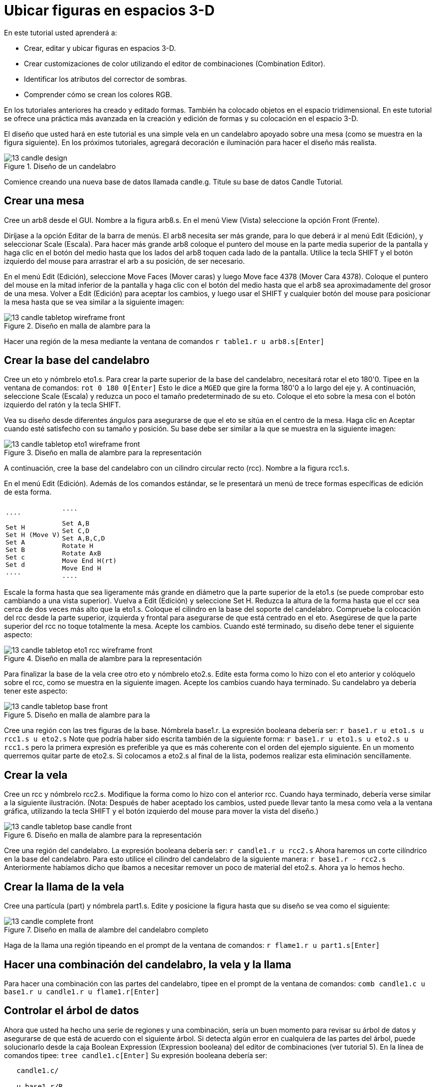 = Ubicar figuras en espacios 3-D

En este tutorial usted aprenderá a: 

* Crear, editar y ubicar figuras en espacios 3-D.
* Crear customizaciones de color utilizando el editor de combinaciones (Combination Editor). 
* Identificar los atributos del corrector de sombras.
* Comprender cómo se crean los colores RGB.

En los tutoriales anteriores ha creado y editado formas.
También ha colocado objetos en el espacio tridimensional.
En este tutorial se ofrece una práctica más avanzada en la creación y edición de formas y su colocación en el espacio 3-D. 

El diseño que usted hará en este tutorial es una simple vela en un candelabro apoyado sobre una mesa (como se muestra en la figura siguiente). En los próximos tutoriales, agregará decoración e iluminación para hacer el diseño más realista. 

.Dise&#xF1;o de un candelabro
image::mged/13_candle_design.png[]

Comience creando una nueva base de datos llamada candle.g.
Titule su base de datos Candle Tutorial. 

[[_candle_create_tabletop]]
== Crear una mesa

Cree un arb8 desde el GUI.
Nombre a la figura arb8.s.
En el menú View (Vista) seleccione la opción Front (Frente). 

Diríjase a la opción Editar de la barra de menús.
El arb8 necesita ser más grande, para lo que deberá ir al menú Edit (Edición), y seleccionar Scale (Escala). Para hacer más grande arb8 coloque el puntero del mouse en la parte media superior de la pantalla y haga clic en el botón del medio hasta que los lados del arb8 toquen cada lado de la pantalla.
Utilice la tecla SHIFT y el botón izquierdo del mouse para arrastrar el arb a su posición, de ser necesario. 

En el menú Edit (Edición), seleccione Move Faces (Mover caras) y luego Move face 4378 (Mover Cara 4378). Coloque el puntero del mouse en la mitad inferior de la pantalla y haga clic con el botón del medio hasta que el arb8 sea aproximadamente del grosor de una mesa.
Volver a Edit (Edición) para aceptar los cambios, y luego usar el SHIFT y cualquier botón del mouse para posicionar la mesa hasta que se vea similar a la siguiente imagen: 

.Dise&#xF1;o en malla de alambre para la
image::mged/13_candle_tabletop_wireframe_front.png[]

Hacer una región de la mesa mediante la ventana de comandos `r table1.r u arb8.s[Enter]`

[[_candle_create_base]]
== Crear la base del candelabro

Cree un eto y nómbrelo eto1.s.
Para crear la parte superior de la base del candelabro, necesitará rotar el eto 180'0.
Tipee en la ventana de comandos: `rot 0 180 0[Enter]`	Esto le dice a [app]``MGED`` que gire la forma 180'0 a lo largo del eje y.
A continuación, seleccione Scale (Escala) y reduzca un poco el tamaño predeterminado de su eto.
Coloque el eto sobre la mesa con el botón izquierdo del ratón y la tecla SHIFT. 

Vea su diseño desde diferentes ángulos para asegurarse de que el eto se sitúa en el centro de la mesa.
Haga clic en Aceptar cuando esté satisfecho con su tamaño y posición.
Su base debe ser similar a la que se muestra en la siguiente imagen: 

.Dise&#xF1;o en malla de alambre para la representaci&#xF3;n
image::mged/13_candle_tabletop_eto1_wireframe_front.png[]

A continuación, cree la base del candelabro con un cilindro circular recto (rcc). Nombre a la figura rcc1.s. 

En el menú Edit (Edición). Además de los comandos estándar, se le presentará un menú de trece formas específicas de edición de esta forma. 

[cols="1*l,1*l"]
|===

|

....

Set H
Set H (Move V)
Set A
Set B
Set c
Set d
....
|

....

Set A,B
Set C,D
Set A,B,C,D
Rotate H
Rotate AxB
Move End H(rt)
Move End H
....
|===

Escale la forma hasta que sea ligeramente más grande en diámetro que la parte superior de la eto1.s (se puede comprobar esto cambiando a una vista superior). Vuelva a Edit (Edición) y seleccione Set H.
Reduzca la altura de la forma hasta que el ccr sea cerca de dos veces más alto que la eto1.s.
Coloque el cilindro en la base del soporte del candelabro.
Compruebe la colocación del rcc desde la parte superior, izquierda y frontal para asegurarse de que está centrado en el eto.
Asegúrese de que la parte superior del rcc no toque totalmente la mesa.
Acepte los cambios.
Cuando esté terminado, su diseño debe tener el siguiente aspecto: 

.Dise&#xF1;o en malla de alambre para la representaci&#xF3;n
image::mged/13_candle_tabletop_eto1_rcc_wireframe_front.png[]

Para finalizar la base de la vela cree otro eto y nómbrelo eto2.s.
Edite esta forma como lo hizo con el eto anterior y colóquelo sobre el rcc, como se muestra en la siguiente imagen.
Acepte los cambios cuando haya terminado.
Su candelabro ya debería tener este aspecto: 

.Dise&#xF1;o en malla de alambre para la
image::mged/13_candle_tabletop_base_front.png[]

Cree una región con las tres figuras de la base.
Nómbrela base1.r.
La expresión booleana debería ser: `r base1.r u eto1.s u rcc1.s u eto2.s`	Note que podría haber sido escrita también de la siguiente forma: `r base1.r u eto1.s u eto2.s u rcc1.s`	pero la primera expresión es preferible ya que es más coherente con el orden del ejemplo siguiente.
En un momento querremos quitar parte de eto2.s.
Si colocamos a eto2.s al final de la lista, podemos realizar esta eliminación sencillamente. 

[[_candle_create_candle]]
== Crear la vela

Cree un rcc y nómbrelo rcc2.s.
Modifique la forma como lo hizo con el anterior rcc.
Cuando haya terminado, debería verse similar a la siguiente ilustración.
(Nota: Después de haber aceptado los cambios, usted puede llevar tanto la mesa como vela a la ventana gráfica, utilizando la tecla SHIFT y el botón izquierdo del mouse para mover la vista del diseño.) 

.Dise&#xF1;o en malla de alambre para la representaci&#xF3;n
image::mged/13_candle_tabletop_base_candle_front.png[]

Cree una región del candelabro.
La expresión booleana debería ser: `r candle1.r u rcc2.s`	Ahora haremos un corte cilíndrico en la base del candelabro.
Para esto utilice el cilindro del candelabro de la siguiente manera: `r base1.r - rcc2.s`	Anteriormente habíamos dicho que íbamos a necesitar remover un poco de material del eto2.s.
Ahora ya lo hemos hecho. 

[[_candle_create_flame]]
== Crear la llama de la vela

Cree una partícula (part) y nómbrela part1.s.
Edite y posicione la figura hasta que su diseño se vea como el siguiente: 

.Dise&#xF1;o en malla de alambre del candelabro completo
image::mged/13_candle_complete_front.png[]

Haga de la llama una región tipeando en el prompt de la ventana de comandos: `r flame1.r u part1.s[Enter]`

[[_candle_create_combination]]
== Hacer una combinación del candelabro, la vela y la llama

Para hacer una combinación con las partes del candelabro, tipee en el prompt de la ventana de comandos: `comb candle1.c u base1.r u candle1.r u flame1.r[Enter]`

[[_candle_check_data_tree]]
== Controlar el árbol de datos

Ahora que usted ha hecho una serie de regiones y una combinación, sería un buen momento para revisar su árbol de datos y asegurarse de que está de acuerdo con el siguiente árbol.
Si detecta algún error en cualquiera de las partes del árbol, puede solucionarlo desde la caja Boolean Expression (Expression booleana) del editor de combinaciones (ver tutorial 5). En la línea de comandos tipee: `tree candle1.c[Enter]`	Su expresión booleana debería ser: 

....

   candle1.c/

   u base1.r/R

   u eto1.s

   u rcc1.s

   u eto2.s

   - rcc2.s

   u candle1.r/R

   u rcc2.s

   u flame1.r/R

   u part1.s
....

[[_candle_assign_mater_prop]]
== Asignar propiedades de los materiales a los elementos del diseño 

Para asignar las propiedades del material a su diseño, vaya al menú Edit (Edición) y seleccione Combination Editor (Editor de Combinaciones). Asignar las siguientes propiedades de material a cada uno de los elementos: 

[cols="1,1,1,1", frame="all", options="header"]
|===
| Element
| Shader
| Color(s)
| Other


|Tabletop
|Checker
|Red (255 0 0); White (255 255 255)
|Scale (10)

|Candle Base
|Plastic
|Medium Gray (128 130 144)
|

|Candle
|Plastic
|Light Blue (0 166 255)
|

|Flame
|Plastic
|Light Yellow (255 255 190)
|
|===

Observe que el corrector de sombreado de la mesa incluye dos valores de color y un valor de escala.
Tipee los valores de rojo, blanco y de escala en las cajas de texto, de la siguiente manera: 

.Ventana del editor de combinaciones,
image::mged/13_candle_comb_ed_checker.png[]

Para el resto de los elementos del diseño, utilice el Color Tool (Herramienta de color) para hacer visibles los colores o simplemente escriba en el cuadro de texto de Color, recordando dejar un espacio entre cada conjunto de números. 

Nota: Como se ha dicho, un color se compone de tres números, que van de 0 a 255.
El primer número representa la cantidad de rojo, el segundo la cantidad de verde, y el tercero la cantidad de azul utilizado para hacer el color.
El color 0 0 0 es el negro, y el 255 255 255 es el blanco.
Este método de crear los colores es diferente de los colores utilizados en la mezcla de pigmentos de pintura, ya que en esos casos se tratabaja con la luz.
Si bien puede parecer extraño al principio, la mayoría de los usuarios de las aplicaciones de [app]``MGED`` usuarios se convierten rápidamente en expertos en la creación de colores RGB. 

[[_candle_raytrace]]
== Hacer el trazado de rayos de su diseño (Raytrace)

Antes de hacer el Raytrace, cambie la vista a az35, el25 para tener una visión mejor del diseño terminado y luego quite el diseño anterior con el comando Blast tipeando lo siguiente en el prompt de la ventana de comandos: `B table1.r candle1.c[Enter]`	Este comando le dice al programa [app]``MGED`` que: 

[cols="1,1,1"]
|===

|B
|table1.r
|candle1.c

|Despeje la ventana gráfica
|Dibuje la región llamada table1.r
|Dibuje la combinación llamada candle1.c
|===

Para proporcionar más luz a su diseño, use un fondo de color blanco.
La imagen de su vela debería ser similar a la siguiente: 

.Trazado de rayos del candelabro en forma superpuesta
image::mged/13_candle_raytraced_overlay.png[]


[[_placing_shapes_in_3d_review]]
== Repasemos...

En este tutorial usted aprendió a: 

* Crear, editar y ubicar figuras en espacios 3-D.
* Crear customizaciones de color utilizando el editor de combinaciones (Combination Editor). 
* Identificar los atributos del corrector de sombras.
* Comprender cómo se crean los colores RGB.
